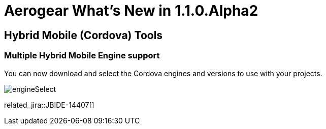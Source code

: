 = Aerogear What's New in 1.1.0.Alpha2
:page-layout: whatsnew
:page-component_id: aerogear
:page-component_version: 1.1.0.Alpha2
:page-product_id: jbt_core
:page-product_version: 4.2.0.Alpha2

== Hybrid Mobile (Cordova) Tools
=== Multiple Hybrid Mobile Engine support 	

You can now download and select the Cordova engines and versions to use with your projects.

image::./images/1.1.0.Alpha2/engineSelect.png[]

related_jira::JBIDE-14407[]



